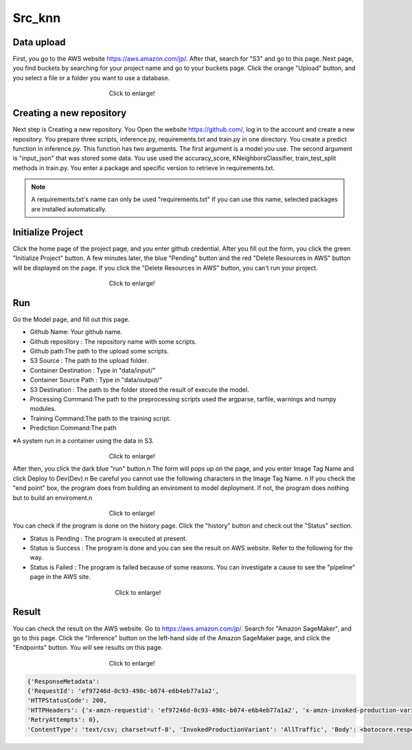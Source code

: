 Src_knn
=====

.. _usage:

Data upload
------------
First, you go to the AWS website https://aws.amazon.com/jp/.
After that, search for "S3" and go to this page.
Next page, you find buckets by searching for your project name and go to your buckets page.
Click the orange "Upload" button, and you select a file or a folder you want to use a database.

.. _target to image:

.. figure:: /image/data_Upload.png
   :alt: Logo 
   :align: center
   :width: 600px
　　　　　　　　　　　　　　　　Click to enlarge!

Creating a new repository
------------

Next step is Creating a new repository.
You Open the website https://github.com/, log in to the account and create a new repository.
You prepare three scripts, inference.py, requirements.txt and train.py in one directory.
You create a predict function in inference.py. This function has two arguments. The first argument is a model you use.  The second argument is "input_json" that was stored some data. 
You use used the accuracy_score, KNeighborsClassifier, train_test_split methods in train.py.
You enter a package and specific version to retrieve in requirements.txt. 

.. note::
   A requirements.txt's name can only be used "requirements.txt" 
   If you can use this name, selected packages are installed automatically.


Initialize Project
------------
Click the home page of the project page, and you enter github credential.
After you fill out the form, you click the green "Initialize Project" button.
A few minutes later, the blue "Pending" button and the red "Delete Resources in AWS" button will be displayed on the page.
If you click the "Delete Resources in AWS" button, you can't run your project.

.. _target to image:

.. figure:: /image/build_setting.png
   :alt: Logo 
   :align: center
   :width: 600px
　　　　　　　　　　　　　　　　Click to enlarge!

Run
------------

Go the Model page, and fill out this page.

* Github Name: Your github name.
* Github repository : The repository name with some scripts. 
* Github path:The path to the upload some scripts.
* S3 Source : The path to the upload folder.
* Container Destination : Type in "data/input/"
* Container Source Path : Type in "data/output/"
* S3 Destination : The path to the folder stored the result of execute the model.
* Processing Command:The path to the preprocessing scripts used the argparse, tarfile, warnings and numpy modules.
* Training Command:The path to the training script. 
* Prediction Command:The path 

※A system run in a container using the data in S3.

.. _target to image:

.. figure:: /image/build_setting.png
   :alt: Logo 
   :align: center
   :width: 600px
　　　　　　　　　　　　　　　　Click to enlarge!


After then, you click the dark blue "run" button.\n
The form will pops up on the page, and you enter Image Tag Name and click Deploy to Dev(Dev).\n
Be careful you cannot use the following characters in the Image Tag Name. \n
If you check the "end point" box, the program does from building an enviroment to model deployment.
If not, the program does nothing but to build an enviroment.\n

.. _target to image:

.. figure:: /image/model_deployment.png
   :alt: Logo 
   :align: center
   :width: 600px
　　　　　　　　　　　　　　　　Click to enlarge!



You can check if the program is done on the history page. Click the "history" button and check out the "Status" section.


* Status is Pending : The program is executed at present.
* Status is Success : The program is done and you can see the result on AWS website. Refer to the following for the way.
* Status is Failed : The program is failed because of some reasons. You can investigate a cause to see the "pipeline" page in the AWS site. 
 


.. _target to image:

.. figure:: /image/confirm_history.png
   :alt: Logo 
   :align: center
   :width: 600px
　　　　　　　　　　　　　　　　　Click to enlarge!


Result
------------
You can check the result on the AWS website. Go to https://aws.amazon.com/jp/.
Search for "Amazon SageMaker", and go to this page.
Click the "Inference" button on the left-hand side of the Amazon SageMaker page, and click the "Endpoints" button.
You will see results on this page.

.. _target to image:

.. figure:: /image/Endpoint_result.png
   :alt: Logo 
   :align: center
   :width: 600px
　　　　　　　　　　　　　　　　Click to enlarge!


.. code-block:: console

   {'ResponseMetadata': 
   {'RequestId': 'ef97246d-0c93-498c-b074-e6b4eb77a1a2', 
   'HTTPStatusCode': 200, 
   'HTTPHeaders': {'x-amzn-requestid': 'ef97246d-0c93-498c-b074-e6b4eb77a1a2', 'x-amzn-invoked-production-variant': 'AllTraffic', 'date': 'Mon, 29 Aug 2022 23:44:07 GMT', 'content-type': 'text/csv; charset=utf-8', 'content-length': '17'}, 
   'RetryAttempts': 0}, 
   'ContentType': 'text/csv; charset=utf-8', 'InvokedProductionVariant': 'AllTraffic', 'Body': <botocore.response.StreamingBody object at 0x000002294E573DF0>}


